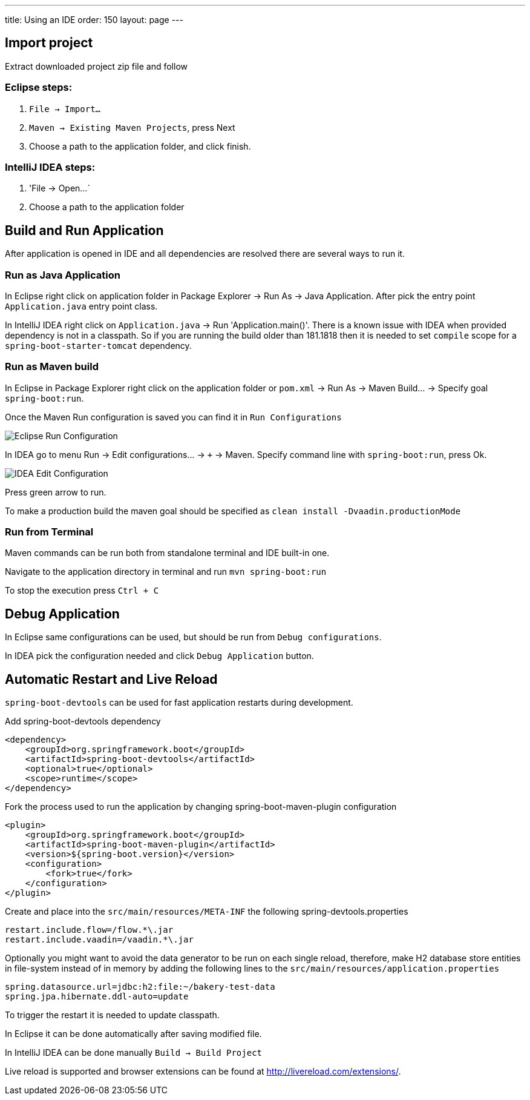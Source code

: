---
title: Using an IDE
order: 150
layout: page
---

== Import project

Extract downloaded project zip file and follow

=== Eclipse steps:

1. `File -> Import...`

2. `Maven -> Existing Maven Projects`, press Next

3. Choose a path to the application folder, and click finish.

=== IntelliJ IDEA steps:

1. 'File -> Open...`

2. Choose a path to the application folder

== Build and Run Application

After application is opened in IDE and all dependencies are resolved there are several ways to run it.

=== Run as Java Application

In Eclipse right click on application folder in Package Explorer -> Run As -> Java Application. After pick the entry point `Application.java` entry point class.
  
In IntelliJ IDEA right click on `Application.java`  -> Run 'Application.main()'. There is a known issue with IDEA when provided dependency is not in a classpath. So if you are running the build older than 181.1818 then it is needed to set `compile` scope for a `spring-boot-starter-tomcat` dependency.
  
=== Run as Maven build

In Eclipse in Package Explorer right click on the application folder or `pom.xml` -> Run As -> Maven Build... -> Specify goal `spring-boot:run`.

Once the Maven Run configuration is saved you can find it in `Run Configurations`

image::img/eclipse-run-conf.png[Eclipse Run Configuration,align=left]

In IDEA go to menu Run -> Edit configurations... -> `+` -> Maven. Specify command line with `spring-boot:run`, press Ok.

image::img/idea-edit-conf.png[IDEA Edit Configuration,align=left]

Press green arrow to run.

To make a production build the maven goal should be specified as `clean install -Dvaadin.productionMode`

=== Run from Terminal

Maven commands can be run both from standalone terminal and IDE built-in one.

Navigate to the application directory in terminal and run `mvn spring-boot:run`

To stop the execution press `Ctrl + C`

== Debug Application

In Eclipse same configurations can be used, but should be run from `Debug configurations`.

In IDEA pick the configuration needed and click `Debug Application` button.

== Automatic Restart and Live Reload

`spring-boot-devtools` can be used for fast application restarts during development.

Add spring-boot-devtools dependency

```
<dependency>
    <groupId>org.springframework.boot</groupId>
    <artifactId>spring-boot-devtools</artifactId>
    <optional>true</optional>
    <scope>runtime</scope>
</dependency>
```

Fork the process used to run the application by changing spring-boot-maven-plugin configuration

```
<plugin>
    <groupId>org.springframework.boot</groupId>
    <artifactId>spring-boot-maven-plugin</artifactId>
    <version>${spring-boot.version}</version>
    <configuration>
        <fork>true</fork>
    </configuration>
</plugin>
```

Create and place into the `src/main/resources/META-INF` the following spring-devtools.properties

```
restart.include.flow=/flow.*\.jar
restart.include.vaadin=/vaadin.*\.jar
```

Optionally you might want to avoid the data generator to be run on each single reload, therefore, make H2 database store entities in file-system instead of in memory by adding the following lines to the `src/main/resources/application.properties`

```
spring.datasource.url=jdbc:h2:file:~/bakery-test-data
spring.jpa.hibernate.ddl-auto=update
```

To trigger the restart it is needed to update classpath.

In Eclipse it can be done automatically after saving modified file.

In IntelliJ IDEA can be done manually `Build -> Build Project`

Live reload is supported and browser extensions can be found at http://livereload.com/extensions/.
